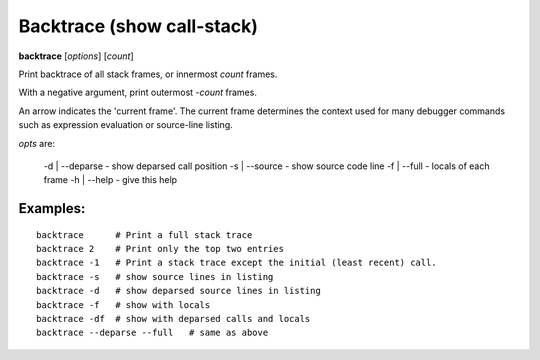 .. index:: backtrace
.. _backtrace:

Backtrace (show call-stack)
---------------------------

**backtrace** [*options*] [*count*]

Print backtrace of all stack frames, or innermost *count* frames.

With a negative argument, print outermost -*count* frames.

An arrow indicates the 'current frame'. The current frame determines
the context used for many debugger commands such as expression
evaluation or source-line listing.

*opts* are:

   -d | --deparse - show deparsed call position
   -s | --source  - show source code line
   -f | --full    - locals of each frame
   -h | --help    - give this help


Examples:
+++++++++

::

   backtrace      # Print a full stack trace
   backtrace 2    # Print only the top two entries
   backtrace -1   # Print a stack trace except the initial (least recent) call.
   backtrace -s   # show source lines in listing
   backtrace -d   # show deparsed source lines in listing
   backtrace -f   # show with locals
   backtrace -df  # show with deparsed calls and locals
   backtrace --deparse --full   # same as above

.. seealso::

   :ref:`frame <frame>`, :ref:`info locals <info_locals>`, :ref:`deparse <deparse>` and :ref:`list <list>`.
